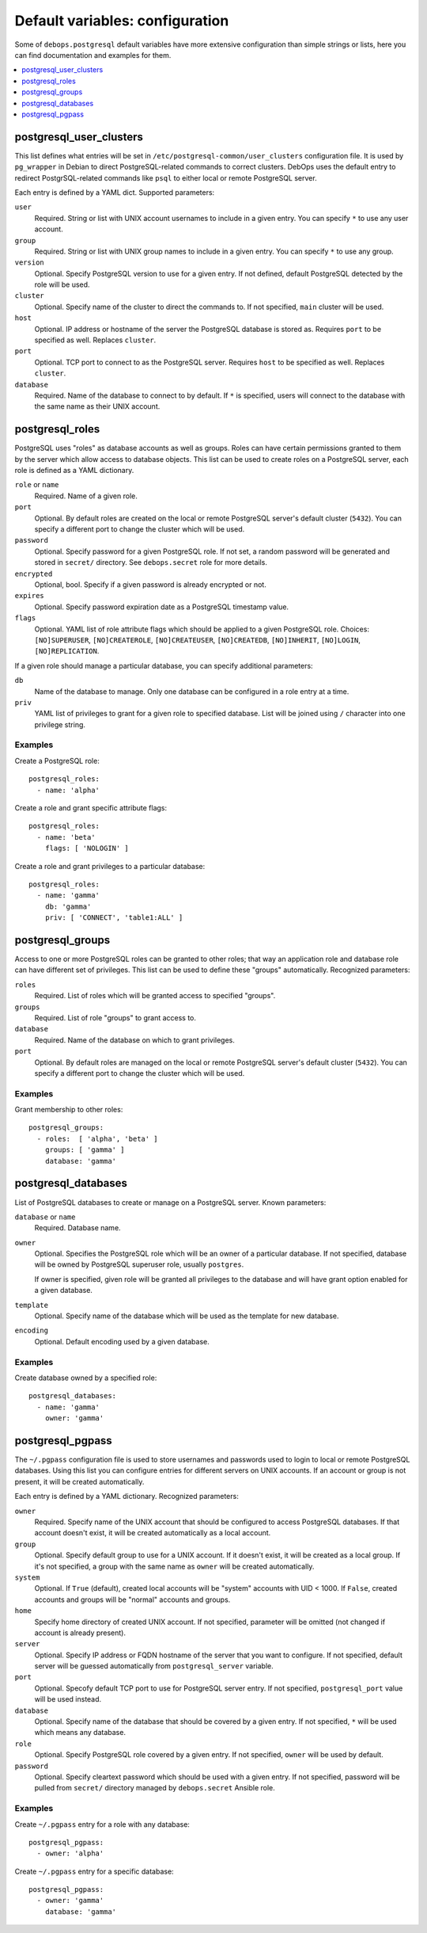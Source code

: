 Default variables: configuration
================================

Some of ``debops.postgresql`` default variables have more extensive
configuration than simple strings or lists, here you can find documentation and
examples for them.

.. contents::
   :local:
   :depth: 1

.. _postgresql_user_clusters:

postgresql_user_clusters
------------------------

This list defines what entries will be set in
``/etc/postgresql-common/user_clusters`` configuration file. It is used by
``pg_wrapper`` in Debian to direct PostgreSQL-related commands to correct
clusters. DebOps uses the default entry to redirect PostgrSQL-related commands
like ``psql`` to either local or remote PostgreSQL server.

Each entry is defined by a YAML dict. Supported parameters:

``user``
  Required. String or list with UNIX account usernames to include in a given
  entry. You can specify ``*`` to use any user account.

``group``
  Required. String or list with UNIX group names to include in a given entry.
  You can specify ``*`` to use any group.

``version``
  Optional. Specify PostgreSQL version to use for a given entry. If not
  defined, default PostgreSQL detected by the role will be used.

``cluster``
  Optional. Specify name of the cluster to direct the commands to. If not
  specified, ``main`` cluster will be used.

``host``
  Optional. IP address or hostname of the server the PostgreSQL database is
  stored as. Requires ``port`` to be specified as well. Replaces ``cluster``.

``port``
  Optional. TCP port to connect to as the PostgreSQL server. Requires ``host``
  to be specified as well. Replaces ``cluster``.

``database``
  Required. Name of the database to connect to by default. If ``*`` is
  specified, users will connect to the database with the same name as their
  UNIX account.

.. _postgresql_roles:

postgresql_roles
----------------

PostgreSQL uses "roles" as database accounts as well as groups. Roles can have
certain permissions granted to them by the server which allow access to
database objects. This list can be used to create roles on a PostgreSQL server,
each role is defined as a YAML dictionary.

``role`` or ``name``
  Required. Name of a given role.

``port``
  Optional. By default roles are created on the local or remote PostgreSQL
  server's default cluster (``5432``). You can specify a different port to
  change the cluster which will be used.

``password``
  Optional. Specify password for a given PostgreSQL role. If not set, a random
  password will be generated and stored in ``secret/`` directory. See
  ``debops.secret`` role for more details.

``encrypted``
  Optional, bool. Specify if a given password is already encrypted or not.

``expires``
  Optional. Specify password expiration date as a PostgreSQL timestamp value.

``flags``
  Optional. YAML list of role attribute flags which should be applied to
  a given PostgreSQL role. Choices: ``[NO]SUPERUSER``, ``[NO]CREATEROLE``,
  ``[NO]CREATEUSER``, ``[NO]CREATEDB``, ``[NO]INHERIT``, ``[NO]LOGIN``,
  ``[NO]REPLICATION``.

If a given role should manage a particular database, you can specify additional
parameters:

``db``
  Name of the database to manage. Only one database can be configured in a role
  entry at a time.

``priv``
  YAML list of privileges to grant for a given role to specified database. List
  will be joined using ``/`` character into one privilege string.

Examples
~~~~~~~~

Create a PostgreSQL role::

    postgresql_roles:
      - name: 'alpha'

Create a role and grant specific attribute flags::

    postgresql_roles:
      - name: 'beta'
        flags: [ 'NOLOGIN' ]

Create a role and grant privileges to a particular database::

    postgresql_roles:
      - name: 'gamma'
        db: 'gamma'
        priv: [ 'CONNECT', 'table1:ALL' ]

.. _postgresql_groups:

postgresql_groups
-----------------

Access to one or more PostgreSQL roles can be granted to other roles; that way
an application role and database role can have different set of privileges.
This list can be used to define these "groups" automatically. Recognized
parameters:

``roles``
  Required. List of roles which will be granted access to specified "groups".

``groups``
  Required. List of role "groups" to grant access to.

``database``
  Required. Name of the database on which to grant privileges.

``port``
  Optional. By default roles are managed on the local or remote PostgreSQL
  server's default cluster (``5432``). You can specify a different port to
  change the cluster which will be used.

Examples
~~~~~~~~

Grant membership to other roles::

    postgresql_groups:
      - roles:  [ 'alpha', 'beta' ]
        groups: [ 'gamma' ]
        database: 'gamma'

.. _postgresql_databases:

postgresql_databases
--------------------

List of PostgreSQL databases to create or manage on a PostgreSQL server. Known
parameters:

``database`` or ``name``
  Required. Database name.

``owner``
  Optional. Specifies the PostgreSQL role which will be an owner of
  a particular database. If not specified, database will be owned by PostgreSQL
  superuser role, usually ``postgres``.

  If owner is specified, given role will be granted all privileges to the
  database and will have grant option enabled for a given database.

``template``
  Optional. Specify name of the database which will be used as the template for
  new database.

``encoding``
  Optional. Default encoding used by a given database.

Examples
~~~~~~~~

Create database owned by a specified role::

    postgresql_databases:
      - name: 'gamma'
        owner: 'gamma'

.. _postgresql_pgpass:

postgresql_pgpass
-----------------

The ``~/.pgpass`` configuration file is used to store usernames and passwords
used to login to local or remote PostgreSQL databases. Using this list you can
configure entries for different servers on UNIX accounts. If an account or
group is not present, it will be created automatically.

Each entry is defined by a YAML dictionary. Recognized parameters:

``owner``
  Required. Specify name of the UNIX account that should be configured to
  access PostgreSQL databases. If that account doesn't exist, it will be
  created automatically as a local account.

``group``
  Optional. Specify default group to use for a UNIX account. If it doesn't
  exist, it will be created as a local group. If it's not specified, a group
  with the same name as ``owner`` will be created automatically.

``system``
  Optional. If ``True`` (default), created local accounts will be "system"
  accounts with UID < 1000. If ``False``, created accounts and groups will be
  "normal" accounts and groups.

``home``
  Specify home directory of created UNIX account. If not specified, parameter
  will be omitted (not changed if account is already present).

``server``
  Optional. Specify IP address or FQDN hostname of the server that you want to
  configure. If not specified, default server will be guessed automatically
  from ``postgresql_server`` variable.

``port``
  Optional. Specofy default TCP port to use for PostgreSQL server entry. If not
  specified, ``postgresql_port`` value will be used instead.

``database``
  Optional. Specify name of the database that should be covered by a given
  entry. If not specified, ``*`` will be used which means any database.

``role``
  Optional. Specify PostgreSQL role covered by a given entry. If not specified,
  ``owner`` will be used by default.

``password``
  Optional. Specify cleartext password which should be used with a given entry.
  If not specified, password will be pulled from ``secret/`` directory managed
  by ``debops.secret`` Ansible role.

Examples
~~~~~~~~

Create ``~/.pgpass`` entry for a role with any database::

    postgresql_pgpass:
      - owner: 'alpha'

Create ``~/.pgpass`` entry for a specific database::

    postgresql_pgpass:
      - owner: 'gamma'
        database: 'gamma'

